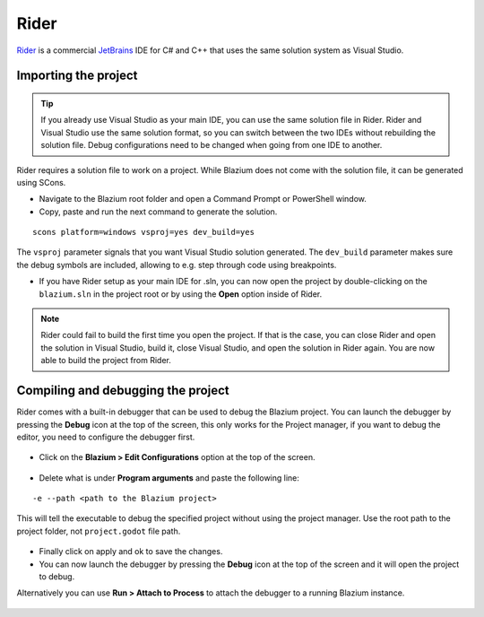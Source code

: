 .. _doc_configuring_an_ide_rider:

Rider
=====

`Rider <https://www.jetbrains.com/rider/>`_ is a commercial
`JetBrains <https://www.jetbrains.com/>`_ IDE for C# and C++ that uses the same solution system as Visual Studio.

Importing the project
---------------------

.. tip:: If you already use Visual Studio as your main IDE, you can use the same solution file in Rider.
         Rider and Visual Studio use the same solution format, so you can switch between the two IDEs without rebuilding the solution file.
         Debug configurations need to be changed when going from one IDE to another.

Rider requires a solution file to work on a project. While Blazium does not come
with the solution file, it can be generated using SCons.

- Navigate to the Blazium root folder and open a Command Prompt or PowerShell window.
- Copy, paste and run the next command to generate the solution.

::

    scons platform=windows vsproj=yes dev_build=yes

The ``vsproj`` parameter signals that you want Visual Studio solution generated.
The ``dev_build`` parameter makes sure the debug symbols are included, allowing to e.g. step through code using breakpoints.

- If you have Rider setup as your main IDE for .sln, you can now open the project by double-clicking on the ``blazium.sln`` in the project root
  or by using the **Open** option inside of Rider.

.. note:: Rider could fail to build the first time you open the project.
          If that is the case, you can close Rider and open the solution in Visual Studio, build it, close Visual Studio,
          and open the solution in Rider again. You are now able to build the project from Rider.

Compiling and debugging the project
-----------------------------------
Rider comes with a built-in debugger that can be used to debug the Blazium project. You can launch the debugger
by pressing the **Debug** icon at the top of the screen, this only works for the Project manager,
if you want to debug the editor, you need to configure the debugger first.

.. figure:: img/rider_run_debug.webp
   :align: center

- Click on the **Blazium > Edit Configurations** option at the top of the screen.

.. figure:: img/rider_configurations.webp
   :align: center

- Delete what is under **Program arguments** and paste the following line:

::

  -e --path <path to the Blazium project>

This will tell the executable to debug the specified project without using the project manager.
Use the root path to the project folder, not ``project.godot`` file path.

.. figure:: img/rider_configurations_changed.webp
   :align: center

- Finally click on apply and ok to save the changes.

- You can now launch the debugger by pressing the **Debug** icon at the top of the screen and it will open the project to debug.

Alternatively you can use **Run > Attach to Process** to attach the debugger to a running Blazium instance.

.. figure:: img/rider_attach_to_process.webp
   :align: center
